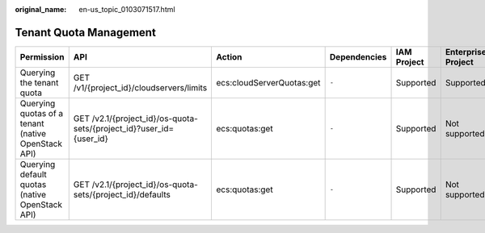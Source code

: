 :original_name: en-us_topic_0103071517.html

.. _en-us_topic_0103071517:

Tenant Quota Management
=======================

+----------------------------------------------------+---------------------------------------------------------------------+---------------------------+--------------+-------------+--------------------+
| Permission                                         | API                                                                 | Action                    | Dependencies | IAM Project | Enterprise Project |
+====================================================+=====================================================================+===========================+==============+=============+====================+
| Querying the tenant quota                          | GET /v1/{project_id}/cloudservers/limits                            | ecs:cloudServerQuotas:get | ``-``        | Supported   | Supported          |
+----------------------------------------------------+---------------------------------------------------------------------+---------------------------+--------------+-------------+--------------------+
| Querying quotas of a tenant (native OpenStack API) | GET /v2.1/{project_id}/os-quota-sets/{project_id}?user_id={user_id} | ecs:quotas:get            | ``-``        | Supported   | Not supported      |
+----------------------------------------------------+---------------------------------------------------------------------+---------------------------+--------------+-------------+--------------------+
| Querying default quotas (native OpenStack API)     | GET /v2.1/{project_id}/os-quota-sets/{project_id}/defaults          | ecs:quotas:get            | ``-``        | Supported   | Not supported      |
+----------------------------------------------------+---------------------------------------------------------------------+---------------------------+--------------+-------------+--------------------+
